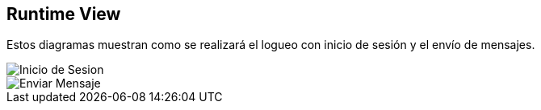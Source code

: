 [[section-runtime-view]]
== Runtime View



Estos diagramas muestran como se realizará el logueo con inicio de sesión y el envío de mensajes.

image::images/InicioSesion.PNG[Inicio de Sesion]

image::images/EnviarMensaje.PNG[Enviar Mensaje]